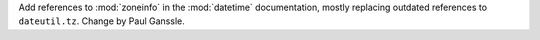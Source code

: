 Add references to :mod:`zoneinfo` in the :mod:`datetime` documentation,
mostly replacing outdated references to ``dateutil.tz``. Change by Paul
Ganssle.

